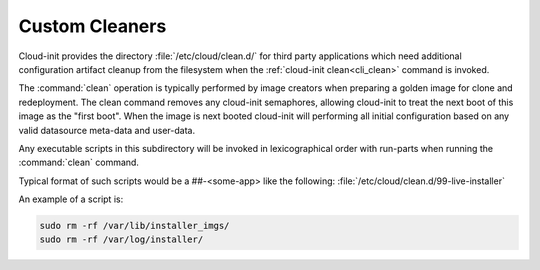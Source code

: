 .. _custom_cleaners:

Custom Cleaners
***************

Cloud-init provides the directory :file:`/etc/cloud/clean.d/` for third party
applications which need additional configuration artifact cleanup from
the filesystem when the :ref:`cloud-init clean<cli_clean>` command is invoked.

The :command:`clean` operation is typically performed by image creators
when preparing a golden image for clone and redeployment. The clean command
removes any cloud-init semaphores, allowing cloud-init to treat the next
boot of this image as the "first boot". When the image is next booted
cloud-init will performing all initial configuration based on any valid
datasource meta-data and user-data.

Any executable scripts in this subdirectory will be invoked in lexicographical
order with run-parts when running the :command:`clean` command.

Typical format of such scripts would be a ##-<some-app> like the following:
:file:`/etc/cloud/clean.d/99-live-installer`

An example of a script is:

.. code-block:: bash

   sudo rm -rf /var/lib/installer_imgs/
   sudo rm -rf /var/log/installer/
